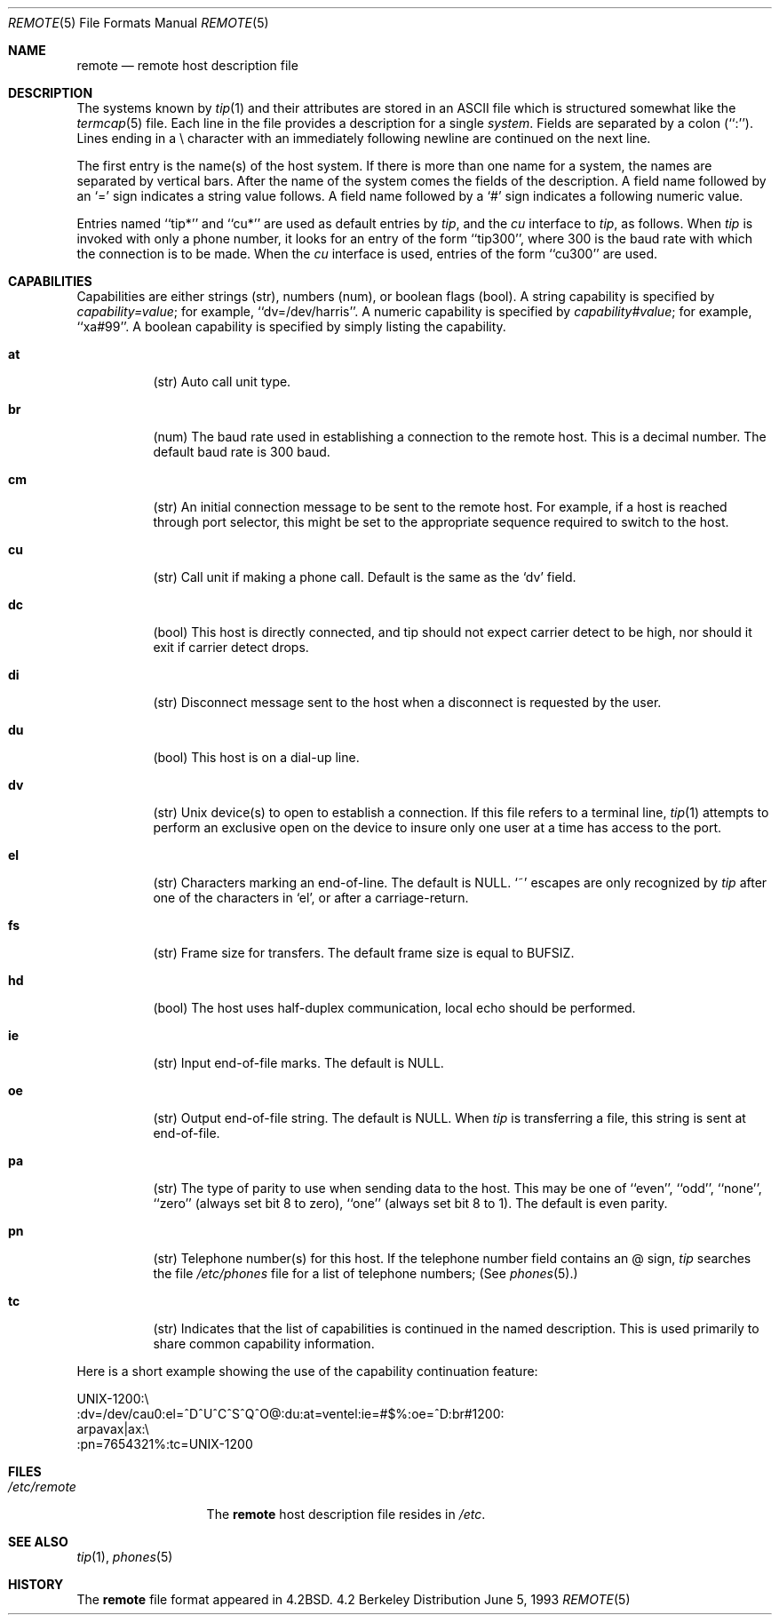 .\"	$NetBSD: remote.5,v 1.5 1998/04/28 06:00:56 fair Exp $
.\"
.\" Copyright (c) 1983, 1991, 1993
.\"	The Regents of the University of California.  All rights reserved.
.\"
.\" Redistribution and use in source and binary forms, with or without
.\" modification, are permitted provided that the following conditions
.\" are met:
.\" 1. Redistributions of source code must retain the above copyright
.\"    notice, this list of conditions and the following disclaimer.
.\" 2. Redistributions in binary form must reproduce the above copyright
.\"    notice, this list of conditions and the following disclaimer in the
.\"    documentation and/or other materials provided with the distribution.
.\" 3. All advertising materials mentioning features or use of this software
.\"    must display the following acknowledgement:
.\"	This product includes software developed by the University of
.\"	California, Berkeley and its contributors.
.\" 4. Neither the name of the University nor the names of its contributors
.\"    may be used to endorse or promote products derived from this software
.\"    without specific prior written permission.
.\"
.\" THIS SOFTWARE IS PROVIDED BY THE REGENTS AND CONTRIBUTORS ``AS IS'' AND
.\" ANY EXPRESS OR IMPLIED WARRANTIES, INCLUDING, BUT NOT LIMITED TO, THE
.\" IMPLIED WARRANTIES OF MERCHANTABILITY AND FITNESS FOR A PARTICULAR PURPOSE
.\" ARE DISCLAIMED.  IN NO EVENT SHALL THE REGENTS OR CONTRIBUTORS BE LIABLE
.\" FOR ANY DIRECT, INDIRECT, INCIDENTAL, SPECIAL, EXEMPLARY, OR CONSEQUENTIAL
.\" DAMAGES (INCLUDING, BUT NOT LIMITED TO, PROCUREMENT OF SUBSTITUTE GOODS
.\" OR SERVICES; LOSS OF USE, DATA, OR PROFITS; OR BUSINESS INTERRUPTION)
.\" HOWEVER CAUSED AND ON ANY THEORY OF LIABILITY, WHETHER IN CONTRACT, STRICT
.\" LIABILITY, OR TORT (INCLUDING NEGLIGENCE OR OTHERWISE) ARISING IN ANY WAY
.\" OUT OF THE USE OF THIS SOFTWARE, EVEN IF ADVISED OF THE POSSIBILITY OF
.\" SUCH DAMAGE.
.\"
.\"     @(#)remote.5	8.1 (Berkeley) 6/5/93
.\"
.Dd June 5, 1993
.Dt REMOTE 5
.Os BSD 4.2
.Sh NAME
.Nm remote
.Nd remote host description file
.Sh DESCRIPTION
The systems known by
.Xr tip 1
and their attributes are stored in an
.Tn ASCII
file which
is structured somewhat like the
.Xr termcap 5
file.  Each line in the file provides a description for a single
.Xr system .
Fields are separated by a colon (``:'').
Lines ending in a \e character with an immediately following newline are
continued on the next line.
.Pp
The first entry is the name(s) of the host system.  If there is more
than one name for a system, the names are separated by vertical bars.
After the name of the system comes the fields of the description.  A
field name followed by an `=' sign indicates a string value follows.  A field
name followed by a `#' sign indicates a following numeric value.
.Pp
Entries named ``tip*'' and ``cu*''
are used as default entries by 
.Xr tip ,
and the
.Xr cu
interface to 
.Xr tip ,
as follows.  When
.Xr tip
is invoked with only a phone number, it looks for an entry
of the form ``tip300'', where 300 is the baud rate with
which the connection is to be made.  When the
.Xr cu
interface is used, entries of the form ``cu300'' are used.
.Sh CAPABILITIES
Capabilities are either strings (str), numbers (num), or boolean
flags (bool).  A string capability is specified by 
.Em capability Ns Ar = Ns Em value ;
for example, ``dv=/dev/harris''.  A numeric capability is specified by
.Em capability Ns Ar # Ns Em value ;
for example, ``xa#99''.  A boolean capability is specified by simply listing
the capability.
.Bl -tag -width indent
.It Cm \&at
(str)
Auto call unit type.
.It Cm \&br
(num)
The baud rate used in establishing
a connection to the remote host.
This is a decimal number. 
The default baud rate is 300 baud.
.It Cm \&cm
(str)
An initial connection message to be sent
to the remote host.  For example, if a
host is reached through port selector, this
might be set to the appropriate sequence
required to switch to the host.
.It Cm \&cu
(str)
Call unit if making a phone call.
Default is the same as the `dv' field.
.It Cm \&dc
(bool)
This host is directly connected, and tip should not expect carrier detect
to be high, nor should it exit if carrier detect drops.
.It Cm \&di
(str)
Disconnect message sent to the host when a
disconnect is requested by the user.
.It Cm \&du
(bool)
This host is on a dial-up line. 
.It Cm \&dv
(str)
.Ux
device(s) to open to establish a connection. 
If this file refers to a terminal line,
.Xr tip 1
attempts to perform an exclusive open on the device to insure only
one user at a time has access to the port.
.It Cm \&el
(str)
Characters marking an end-of-line. 
The default is
.Dv NULL . 
`~' escapes are only
recognized by
.Xr tip
after one of the characters in `el',
or after a carriage-return.
.It Cm \&fs
(str)
Frame size for transfers. 
The default frame size is equal to
.Dv BUFSIZ .
.It Cm \&hd
(bool)
The host uses half-duplex communication, local
echo should be performed.
.It Cm \&ie
(str)
Input end-of-file marks.
The default is
.Dv NULL . 
.It Cm \&oe
(str)
Output end-of-file string.
The default is
.Dv NULL . 
When 
.Xr tip
is transferring a file, this
string is sent at end-of-file.
.It Cm \&pa
(str)
The type of parity to use when sending data
to the host.  This may be one of ``even'',
``odd'', ``none'', ``zero'' (always set bit 8 to zero),
``one'' (always set bit 8 to 1).  The default
is even parity.
.It Cm \&pn
(str)
Telephone number(s) for this host.
If the telephone number field contains
an @ sign, 
.Xr tip
searches the file
.Pa /etc/phones
file for a list of telephone numbers;
(See
.Xr phones 5 . )
.It Cm \&tc
(str)
Indicates that the list of capabilities is continued
in the named description.  This is used
primarily to share common capability information.
.El
.Pp
Here is a short example showing the use of the capability continuation
feature:
.Bd -literal
UNIX-1200:\e
:dv=/dev/cau0:el=^D^U^C^S^Q^O@:du:at=ventel:ie=#$%:oe=^D:br#1200:
arpavax|ax:\e
:pn=7654321%:tc=UNIX-1200
.Ed
.Sh FILES
.Bl -tag -width /etc/remote -compact
.It Pa /etc/remote
The
.Nm remote
host description file
resides in
.Pa /etc .
.El
.Sh SEE ALSO
.Xr tip 1 ,
.Xr phones 5
.Sh HISTORY
The
.Nm
file format appeared in
.Bx 4.2 .
